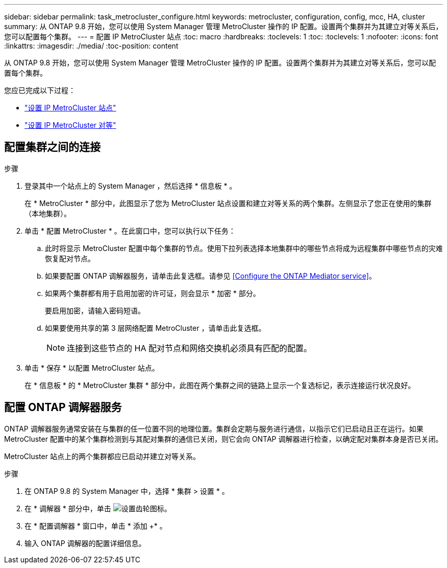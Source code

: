 ---
sidebar: sidebar 
permalink: task_metrocluster_configure.html 
keywords: metrocluster, configuration, config, mcc, HA, cluster 
summary: 从 ONTAP 9.8 开始，您可以使用 System Manager 管理 MetroCluster 操作的 IP 配置。设置两个集群并为其建立对等关系后，您可以配置每个集群。 
---
= 配置 IP MetroCluster 站点
:toc: macro
:hardbreaks:
:toclevels: 1
:toc: 
:toclevels: 1
:nofooter: 
:icons: font
:linkattrs: 
:imagesdir: ./media/
:toc-position: content


[role="lead"]
从 ONTAP 9.8 开始，您可以使用 System Manager 管理 MetroCluster 操作的 IP 配置。设置两个集群并为其建立对等关系后，您可以配置每个集群。

您应已完成以下过程：

* link:task_metrocluster_setup.html["设置 IP MetroCluster 站点"]
* link:task_metrocluster_peering.html["设置 IP MetroCluster 对等"]




== 配置集群之间的连接

.步骤
. 登录其中一个站点上的 System Manager ，然后选择 * 信息板 * 。
+
在 * MetroCluster * 部分中，此图显示了您为 MetroCluster 站点设置和建立对等关系的两个集群。左侧显示了您正在使用的集群（本地集群）。

. 单击 * 配置 MetroCluster * 。在此窗口中，您可以执行以下任务：
+
.. 此时将显示 MetroCluster 配置中每个集群的节点。使用下拉列表选择本地集群中的哪些节点将成为远程集群中哪些节点的灾难恢复配对节点。
.. 如果要配置 ONTAP 调解器服务，请单击此复选框。请参见 <<Configure the ONTAP Mediator service>>。
.. 如果两个集群都有用于启用加密的许可证，则会显示 * 加密 * 部分。
+
要启用加密，请输入密码短语。

.. 如果要使用共享的第 3 层网络配置 MetroCluster ，请单击此复选框。
+

NOTE: 连接到这些节点的 HA 配对节点和网络交换机必须具有匹配的配置。



. 单击 * 保存 * 以配置 MetroCluster 站点。
+
在 * 信息板 * 的 * MetroCluster 集群 * 部分中，此图在两个集群之间的链路上显示一个复选标记，表示连接运行状况良好。





== 配置 ONTAP 调解器服务

ONTAP 调解器服务通常安装在与集群的任一位置不同的地理位置。集群会定期与服务进行通信，以指示它们已启动且正在运行。如果 MetroCluster 配置中的某个集群检测到与其配对集群的通信已关闭，则它会向 ONTAP 调解器进行检查，以确定配对集群本身是否已关闭。

MetroCluster 站点上的两个集群都应已启动并建立对等关系。

.步骤
. 在 ONTAP 9.8 的 System Manager 中，选择 * 集群 > 设置 * 。
. 在 * 调解器 * 部分中，单击 image:icon_gear.gif["设置齿轮图标"]。
. 在 * 配置调解器 * 窗口中，单击 * 添加 +* 。
. 输入 ONTAP 调解器的配置详细信息。

